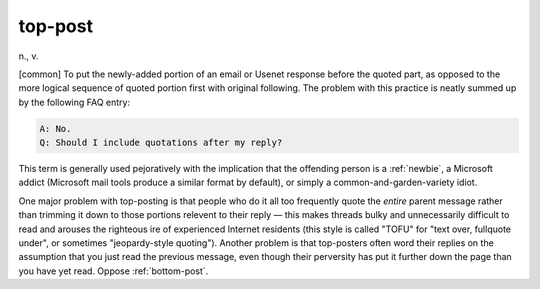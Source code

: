 .. _top-post:

============================================================
top-post
============================================================

n\., v\.

[common] To put the newly-added portion of an email or Usenet response before the quoted part, as opposed to the more logical sequence of quoted portion first with original following.
The problem with this practice is neatly summed up by the following FAQ entry:

.. code-block:: none


   A: No.
   Q: Should I include quotations after my reply?

This term is generally used pejoratively with the implication that the offending person is a :ref:`newbie`\, a Microsoft addict (Microsoft mail tools produce a similar format by default), or simply a common-and-garden-variety idiot.

One major problem with top-posting is that people who do it all too frequently quote the *entire* parent message rather than trimming it down to those portions relevent to their reply — this makes threads bulky and unnecessarily difficult to read and arouses the righteous ire of experienced Internet residents (this style is called "TOFU" for "text over, fullquote under", or sometimes "jeopardy-style quoting").
Another problem is that top-posters often word their replies on the assumption that you just read the previous message, even though their perversity has put it further down the page than you have yet read.
Oppose :ref:`bottom-post`\.

